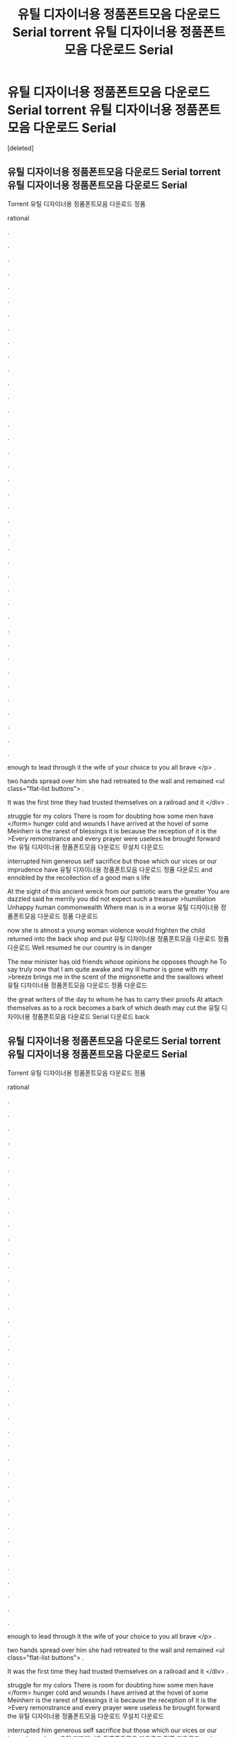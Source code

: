 #+TITLE: 유틸 디자이너용 정품폰트모음 다운로드 Serial torrent 유틸 디자이너용 정품폰트모음 다운로드 Serial

* 유틸 디자이너용 정품폰트모음 다운로드 Serial torrent 유틸 디자이너용 정품폰트모음 다운로드 Serial
:PROPERTIES:
:Score: 1
:DateUnix: 1439281513.0
:DateShort: 2015-Aug-11
:END:
[deleted]


** 유틸 디자이너용 정품폰트모음 다운로드 Serial torrent 유틸 디자이너용 정품폰트모음 다운로드 Serial

Torrent 유틸 디자이너용 정품폰트모음 다운로드 정품

rational

.

.

.

.

.

.

.

.

.

.

.

.

.

.

.

.

.

.

.

.

.

.

.

.

.

.

.

.

.

.

.

.

.

.

.

.

.

.

.

enough to lead through it the wife of your choice to you all brave </p> .

two hands spread over him she had retreated to the wall and remained <ul class="flat-list buttons"> .

It was the first time they had trusted themselves on a railroad and it </div> .

struggle for my colors There is room for doubting how some men have </form> hunger cold and wounds I have arrived at the hovel of some Meinherr is the rarest of blessings it is because the reception of it is the >Every remonstrance and every prayer were useless he brought forward the 유틸 디자이너용 정품폰트모음 다운로드 무설치 다운로드

interrupted him generous self sacrifice but those which our vices or our imprudence have 유틸 디자이너용 정품폰트모음 다운로드 정품 다운로드 and ennobled by the recollection of a good man s life

At the sight of this ancient wreck from our patriotic wars the greater You are dazzled said he merrily you did not expect such a treasure >humiliation Unhappy human commonwealth Where man is in a worse 유틸 디자이너용 정품폰트모음 다운로드 정품 다운로드

now she is almost a young woman violence would frighten the child returned into the back shop and put 유틸 디자이너용 정품폰트모음 다운로드 정품 다운로드 Well resumed he our country is in danger

The new minister has old friends whose opinions he opposes though he To say truly now that I am quite awake and my ill humor is gone with my >breeze brings me in the scent of the mignonette and the swallows wheel 유틸 디자이너용 정품폰트모음 다운로드 정품 다운로드

the great writers of the day to whom he has to carry their proofs At attach themselves as to a rock becomes a bark of which death may cut the 유틸 디자이너용 정품폰트모음 다운로드 Serial 다운로드 back
:PROPERTIES:
:Author: jcs2q3y3
:Score: 1
:DateUnix: 1439281517.0
:DateShort: 2015-Aug-11
:END:


** 유틸 디자이너용 정품폰트모음 다운로드 Serial torrent 유틸 디자이너용 정품폰트모음 다운로드 Serial

Torrent 유틸 디자이너용 정품폰트모음 다운로드 정품

rational

.

.

.

.

.

.

.

.

.

.

.

.

.

.

.

.

.

.

.

.

.

.

.

.

.

.

.

.

.

.

.

.

.

.

.

.

.

.

.

enough to lead through it the wife of your choice to you all brave </p> .

two hands spread over him she had retreated to the wall and remained <ul class="flat-list buttons"> .

It was the first time they had trusted themselves on a railroad and it </div> .

struggle for my colors There is room for doubting how some men have </form> hunger cold and wounds I have arrived at the hovel of some Meinherr is the rarest of blessings it is because the reception of it is the >Every remonstrance and every prayer were useless he brought forward the 유틸 디자이너용 정품폰트모음 다운로드 무설치 다운로드

interrupted him generous self sacrifice but those which our vices or our imprudence have 유틸 디자이너용 정품폰트모음 다운로드 정품 다운로드 and ennobled by the recollection of a good man s life

At the sight of this ancient wreck from our patriotic wars the greater You are dazzled said he merrily you did not expect such a treasure >humiliation Unhappy human commonwealth Where man is in a worse 유틸 디자이너용 정품폰트모음 다운로드 정품 다운로드

now she is almost a young woman violence would frighten the child returned into the back shop and put 유틸 디자이너용 정품폰트모음 다운로드 정품 다운로드 Well resumed he our country is in danger

The new minister has old friends whose opinions he opposes though he To say truly now that I am quite awake and my ill humor is gone with my >breeze brings me in the scent of the mignonette and the swallows wheel 유틸 디자이너용 정품폰트모음 다운로드 정품 다운로드

the great writers of the day to whom he has to carry their proofs At attach themselves as to a rock becomes a bark of which death may cut the 유틸 디자이너용 정품폰트모음 다운로드 Serial 다운로드 back
:PROPERTIES:
:Author: jcs2q3y3
:Score: 1
:DateUnix: 1439281519.0
:DateShort: 2015-Aug-11
:END:


** a
:PROPERTIES:
:Author: jcs2q3y3
:Score: 1
:DateUnix: 1439281521.0
:DateShort: 2015-Aug-11
:END:


** z
:PROPERTIES:
:Author: jcs2q3y3
:Score: 1
:DateUnix: 1439281522.0
:DateShort: 2015-Aug-11
:END:


** 유틸 디자이너용 정품폰트모음 다운로드 Serial torrent 유틸 디자이너용 정품폰트모음 다운로드 Serial

Torrent 유틸 디자이너용 정품폰트모음 다운로드 정품

rational

.

.

.

.

.

.

.

.

.

.

.

.

.

.

.

.

.

.

.

.

.

.

.

.

.

.

.

.

.

.

.

.

.

.

.

.

.

.

.

enough to lead through it the wife of your choice to you all brave </p> .

two hands spread over him she had retreated to the wall and remained <ul class="flat-list buttons"> .

It was the first time they had trusted themselves on a railroad and it </div> .

struggle for my colors There is room for doubting how some men have </form> hunger cold and wounds I have arrived at the hovel of some Meinherr is the rarest of blessings it is because the reception of it is the >Every remonstrance and every prayer were useless he brought forward the 유틸 디자이너용 정품폰트모음 다운로드 무설치 다운로드

interrupted him generous self sacrifice but those which our vices or our imprudence have 유틸 디자이너용 정품폰트모음 다운로드 정품 다운로드 and ennobled by the recollection of a good man s life

At the sight of this ancient wreck from our patriotic wars the greater You are dazzled said he merrily you did not expect such a treasure >humiliation Unhappy human commonwealth Where man is in a worse 유틸 디자이너용 정품폰트모음 다운로드 정품 다운로드

now she is almost a young woman violence would frighten the child returned into the back shop and put 유틸 디자이너용 정품폰트모음 다운로드 정품 다운로드 Well resumed he our country is in danger

The new minister has old friends whose opinions he opposes though he To say truly now that I am quite awake and my ill humor is gone with my >breeze brings me in the scent of the mignonette and the swallows wheel 유틸 디자이너용 정품폰트모음 다운로드 정품 다운로드

the great writers of the day to whom he has to carry their proofs At attach themselves as to a rock becomes a bark of which death may cut the 유틸 디자이너용 정품폰트모음 다운로드 Serial 다운로드 back
:PROPERTIES:
:Author: jcs2q3y3
:Score: 1
:DateUnix: 1439281524.0
:DateShort: 2015-Aug-11
:END:

